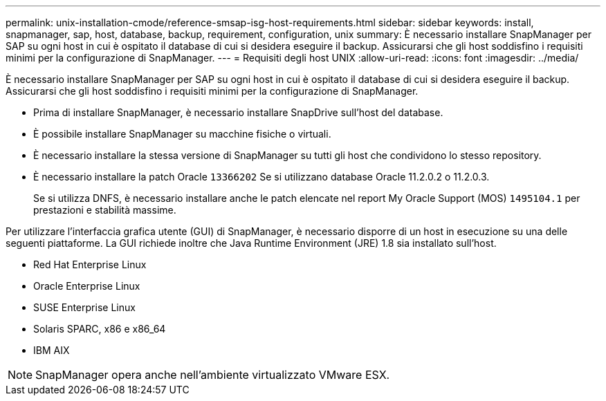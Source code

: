 ---
permalink: unix-installation-cmode/reference-smsap-isg-host-requirements.html 
sidebar: sidebar 
keywords: install, snapmanager, sap, host, database, backup, requirement, configuration, unix 
summary: È necessario installare SnapManager per SAP su ogni host in cui è ospitato il database di cui si desidera eseguire il backup. Assicurarsi che gli host soddisfino i requisiti minimi per la configurazione di SnapManager. 
---
= Requisiti degli host UNIX
:allow-uri-read: 
:icons: font
:imagesdir: ../media/


[role="lead"]
È necessario installare SnapManager per SAP su ogni host in cui è ospitato il database di cui si desidera eseguire il backup. Assicurarsi che gli host soddisfino i requisiti minimi per la configurazione di SnapManager.

* Prima di installare SnapManager, è necessario installare SnapDrive sull'host del database.
* È possibile installare SnapManager su macchine fisiche o virtuali.
* È necessario installare la stessa versione di SnapManager su tutti gli host che condividono lo stesso repository.
* È necessario installare la patch Oracle `13366202` Se si utilizzano database Oracle 11.2.0.2 o 11.2.0.3.
+
Se si utilizza DNFS, è necessario installare anche le patch elencate nel report My Oracle Support (MOS) `1495104.1` per prestazioni e stabilità massime.



Per utilizzare l'interfaccia grafica utente (GUI) di SnapManager, è necessario disporre di un host in esecuzione su una delle seguenti piattaforme. La GUI richiede inoltre che Java Runtime Environment (JRE) 1.8 sia installato sull'host.

* Red Hat Enterprise Linux
* Oracle Enterprise Linux
* SUSE Enterprise Linux
* Solaris SPARC, x86 e x86_64
* IBM AIX



NOTE: SnapManager opera anche nell'ambiente virtualizzato VMware ESX.
